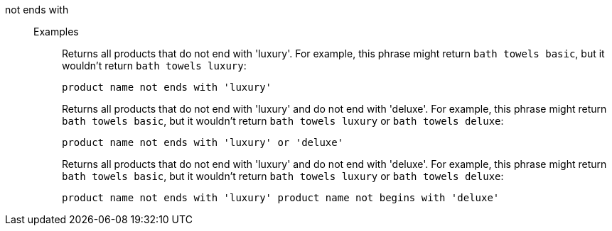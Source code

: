 [#not-ends-with]
not ends with::
Examples;;
+
Returns all products that do not end with 'luxury'. For example, this phrase might return `bath towels basic`, but it wouldn't return `bath towels luxury`:
+
----
product name not ends with 'luxury'
----
+
Returns all products that do not end with 'luxury' and do not end with 'deluxe'. For example, this phrase might return `bath towels basic`, but it wouldn't return `bath towels luxury` or `bath towels deluxe`:
+
----
product name not ends with 'luxury' or 'deluxe'
----
+
Returns all products that do not end with 'luxury' and do not end with 'deluxe'. For example, this phrase might return `bath towels basic`, but it wouldn't return `bath towels luxury` or `bath towels deluxe`:
+
----
product name not ends with 'luxury' product name not begins with 'deluxe'
----
